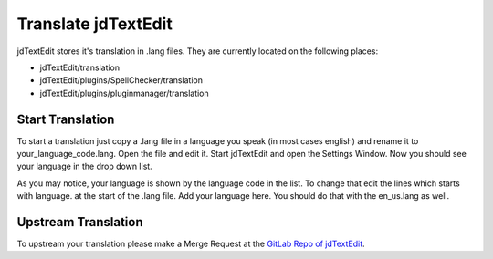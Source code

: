 ==========================
Translate jdTextEdit
==========================

jdTextEdit stores it's translation in .lang files. They are currently located on the following places:

* jdTextEdit/translation
* jdTextEdit/plugins/SpellChecker/translation
* jdTextEdit/plugins/pluginmanager/translation

Start Translation
-------------------------------------------------------

To start a translation just copy a .lang file in a language you speak (in most cases english) and rename it to your_language_code.lang. Open the file and edit it. Start jdTextEdit and open the Settings Window. Now you should see your language in the drop down list.

As you may notice, your language is shown by the language code in the list. To change that edit the lines which starts with language. at the start of the .lang file. Add your language here. You should do that with the en_us.lang as well.

Upstream Translation
-------------------------------------------------------
To upstream your translation please make a Merge Request at the `GitLab Repo of jdTextEdit <https://gitlab.com/JakobDev/jdTextEdit>`_.
